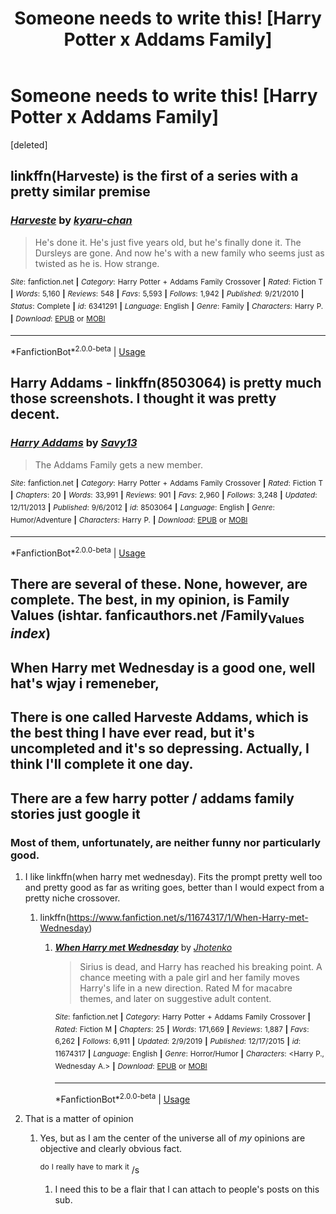 #+TITLE: Someone needs to write this! [Harry Potter x Addams Family]

* Someone needs to write this! [Harry Potter x Addams Family]
:PROPERTIES:
:Score: 9
:DateUnix: 1590157329.0
:DateShort: 2020-May-22
:FlairText: Prompt: HP x Addams Family
:END:
[deleted]


** linkffn(Harveste) is the first of a series with a pretty similar premise
:PROPERTIES:
:Author: kdbvols
:Score: 4
:DateUnix: 1590159488.0
:DateShort: 2020-May-22
:END:

*** [[https://www.fanfiction.net/s/6341291/1/][*/Harveste/*]] by [[https://www.fanfiction.net/u/546831/kyaru-chan][/kyaru-chan/]]

#+begin_quote
  He's done it. He's just five years old, but he's finally done it. The Dursleys are gone. And now he's with a new family who seems just as twisted as he is. How strange.
#+end_quote

^{/Site/:} ^{fanfiction.net} ^{*|*} ^{/Category/:} ^{Harry} ^{Potter} ^{+} ^{Addams} ^{Family} ^{Crossover} ^{*|*} ^{/Rated/:} ^{Fiction} ^{T} ^{*|*} ^{/Words/:} ^{5,160} ^{*|*} ^{/Reviews/:} ^{548} ^{*|*} ^{/Favs/:} ^{5,593} ^{*|*} ^{/Follows/:} ^{1,942} ^{*|*} ^{/Published/:} ^{9/21/2010} ^{*|*} ^{/Status/:} ^{Complete} ^{*|*} ^{/id/:} ^{6341291} ^{*|*} ^{/Language/:} ^{English} ^{*|*} ^{/Genre/:} ^{Family} ^{*|*} ^{/Characters/:} ^{Harry} ^{P.} ^{*|*} ^{/Download/:} ^{[[http://www.ff2ebook.com/old/ffn-bot/index.php?id=6341291&source=ff&filetype=epub][EPUB]]} ^{or} ^{[[http://www.ff2ebook.com/old/ffn-bot/index.php?id=6341291&source=ff&filetype=mobi][MOBI]]}

--------------

*FanfictionBot*^{2.0.0-beta} | [[https://github.com/tusing/reddit-ffn-bot/wiki/Usage][Usage]]
:PROPERTIES:
:Author: FanfictionBot
:Score: 3
:DateUnix: 1590159515.0
:DateShort: 2020-May-22
:END:


** Harry Addams - linkffn(8503064) is pretty much those screenshots. I thought it was pretty decent.
:PROPERTIES:
:Author: PhantomKeeperQazs
:Score: 3
:DateUnix: 1590168041.0
:DateShort: 2020-May-22
:END:

*** [[https://www.fanfiction.net/s/8503064/1/][*/Harry Addams/*]] by [[https://www.fanfiction.net/u/3453211/Savy13][/Savy13/]]

#+begin_quote
  The Addams Family gets a new member.
#+end_quote

^{/Site/:} ^{fanfiction.net} ^{*|*} ^{/Category/:} ^{Harry} ^{Potter} ^{+} ^{Addams} ^{Family} ^{Crossover} ^{*|*} ^{/Rated/:} ^{Fiction} ^{T} ^{*|*} ^{/Chapters/:} ^{20} ^{*|*} ^{/Words/:} ^{33,991} ^{*|*} ^{/Reviews/:} ^{901} ^{*|*} ^{/Favs/:} ^{2,960} ^{*|*} ^{/Follows/:} ^{3,248} ^{*|*} ^{/Updated/:} ^{12/11/2013} ^{*|*} ^{/Published/:} ^{9/6/2012} ^{*|*} ^{/id/:} ^{8503064} ^{*|*} ^{/Language/:} ^{English} ^{*|*} ^{/Genre/:} ^{Humor/Adventure} ^{*|*} ^{/Characters/:} ^{Harry} ^{P.} ^{*|*} ^{/Download/:} ^{[[http://www.ff2ebook.com/old/ffn-bot/index.php?id=8503064&source=ff&filetype=epub][EPUB]]} ^{or} ^{[[http://www.ff2ebook.com/old/ffn-bot/index.php?id=8503064&source=ff&filetype=mobi][MOBI]]}

--------------

*FanfictionBot*^{2.0.0-beta} | [[https://github.com/tusing/reddit-ffn-bot/wiki/Usage][Usage]]
:PROPERTIES:
:Author: FanfictionBot
:Score: 1
:DateUnix: 1590168054.0
:DateShort: 2020-May-22
:END:


** There are several of these. None, however, are complete. The best, in my opinion, is Family Values (ishtar. fanficauthors.net /Family_Values /index/)
:PROPERTIES:
:Author: tkepner
:Score: 2
:DateUnix: 1590182175.0
:DateShort: 2020-May-23
:END:


** When Harry met Wednesday is a good one, well hat's wjay i remeneber,
:PROPERTIES:
:Author: -Umbrella
:Score: 1
:DateUnix: 1590261466.0
:DateShort: 2020-May-23
:END:


** There is one called Harveste Addams, which is the best thing I have ever read, but it's uncompleted and it's so depressing. Actually, I think I'll complete it one day.
:PROPERTIES:
:Score: 1
:DateUnix: 1591580806.0
:DateShort: 2020-Jun-08
:END:


** There are a few harry potter / addams family stories just google it
:PROPERTIES:
:Author: Sang-Lys
:Score: 1
:DateUnix: 1590159445.0
:DateShort: 2020-May-22
:END:

*** Most of them, unfortunately, are neither funny nor particularly good.
:PROPERTIES:
:Author: wandererchronicles
:Score: 4
:DateUnix: 1590159620.0
:DateShort: 2020-May-22
:END:

**** I like linkffn(when harry met wednesday). Fits the prompt pretty well too and pretty good as far as writing goes, better than I would expect from a pretty niche crossover.
:PROPERTIES:
:Author: stricgoogle
:Score: 7
:DateUnix: 1590163618.0
:DateShort: 2020-May-22
:END:

***** linkffn([[https://www.fanfiction.net/s/11674317/1/When-Harry-met-Wednesday]])
:PROPERTIES:
:Author: Wirenfeldt
:Score: 2
:DateUnix: 1590166049.0
:DateShort: 2020-May-22
:END:

****** [[https://www.fanfiction.net/s/11674317/1/][*/When Harry met Wednesday/*]] by [[https://www.fanfiction.net/u/2219521/Jhotenko][/Jhotenko/]]

#+begin_quote
  Sirius is dead, and Harry has reached his breaking point. A chance meeting with a pale girl and her family moves Harry's life in a new direction. Rated M for macabre themes, and later on suggestive adult content.
#+end_quote

^{/Site/:} ^{fanfiction.net} ^{*|*} ^{/Category/:} ^{Harry} ^{Potter} ^{+} ^{Addams} ^{Family} ^{Crossover} ^{*|*} ^{/Rated/:} ^{Fiction} ^{M} ^{*|*} ^{/Chapters/:} ^{25} ^{*|*} ^{/Words/:} ^{171,669} ^{*|*} ^{/Reviews/:} ^{1,887} ^{*|*} ^{/Favs/:} ^{6,262} ^{*|*} ^{/Follows/:} ^{6,911} ^{*|*} ^{/Updated/:} ^{2/9/2019} ^{*|*} ^{/Published/:} ^{12/17/2015} ^{*|*} ^{/id/:} ^{11674317} ^{*|*} ^{/Language/:} ^{English} ^{*|*} ^{/Genre/:} ^{Horror/Humor} ^{*|*} ^{/Characters/:} ^{<Harry} ^{P.,} ^{Wednesday} ^{A.>} ^{*|*} ^{/Download/:} ^{[[http://www.ff2ebook.com/old/ffn-bot/index.php?id=11674317&source=ff&filetype=epub][EPUB]]} ^{or} ^{[[http://www.ff2ebook.com/old/ffn-bot/index.php?id=11674317&source=ff&filetype=mobi][MOBI]]}

--------------

*FanfictionBot*^{2.0.0-beta} | [[https://github.com/tusing/reddit-ffn-bot/wiki/Usage][Usage]]
:PROPERTIES:
:Author: FanfictionBot
:Score: 1
:DateUnix: 1590166058.0
:DateShort: 2020-May-22
:END:


**** That is a matter of opinion
:PROPERTIES:
:Author: Sang-Lys
:Score: 2
:DateUnix: 1590159676.0
:DateShort: 2020-May-22
:END:

***** Yes, but as I am the center of the universe all of /my/ opinions are objective and clearly obvious fact.

^{do} ^{I} ^{really} ^{have} ^{to} ^{mark} ^{it} /s
:PROPERTIES:
:Author: wandererchronicles
:Score: 9
:DateUnix: 1590159758.0
:DateShort: 2020-May-22
:END:

****** I need this to be a flair that I can attach to people's posts on this sub.
:PROPERTIES:
:Author: raseyasriem
:Score: 1
:DateUnix: 1590171436.0
:DateShort: 2020-May-22
:END:
